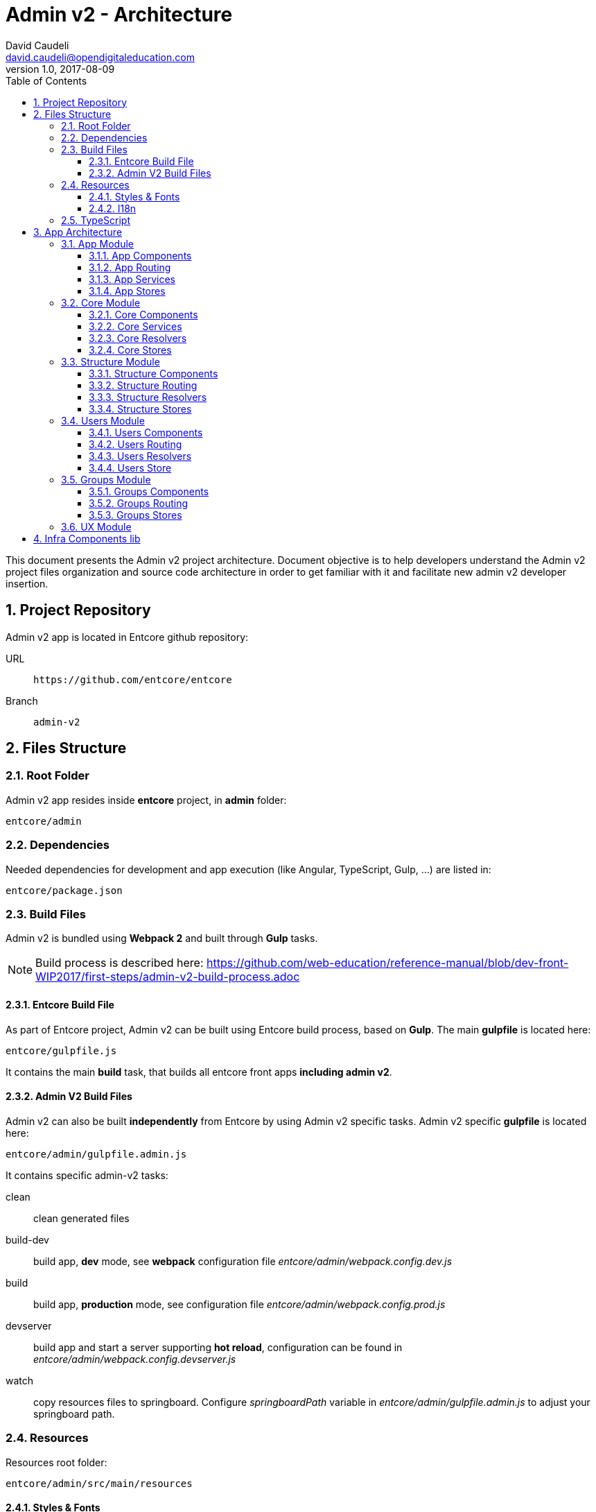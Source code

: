 = Admin v2 - Architecture
David Caudeli <david.caudeli@opendigitaleducation.com>
v1.0, 2017-08-09
:toc:
:toclevels: 3
:numbered:
:imagesdir: assets/images
:sectanchors:

This document presents the Admin v2 project architecture. Document objective is to help developers understand the Admin v2 project files organization and source code architecture in order to get familiar with it and facilitate new admin v2 developer insertion.

== Project Repository

Admin v2 app is located in Entcore github repository:

URL::
+
....
https://github.com/entcore/entcore
....

Branch::
+
....
admin-v2
....

== Files Structure

=== Root Folder

Admin v2 app resides inside *entcore* project, in *admin* folder:

....
entcore/admin
....

=== Dependencies

Needed dependencies for development and app execution (like Angular, TypeScript, Gulp, ...) are listed in:

....
entcore/package.json
....

=== Build Files

Admin v2 is bundled using *Webpack 2* and built through *Gulp* tasks. 

NOTE: Build process is described here: https://github.com/web-education/reference-manual/blob/dev-front-WIP2017/first-steps/admin-v2-build-process.adoc

==== Entcore Build File

As part of Entcore project, Admin v2 can be built using Entcore build process, based on *Gulp*. The main *gulpfile* is located here:

....
entcore/gulpfile.js
....

It contains the main *build* task, that builds all entcore front apps *including admin v2*.

==== Admin V2 Build Files

Admin v2 can also be built *independently* from Entcore by using Admin v2 specific tasks. Admin v2 specific *gulpfile* is located here:

....
entcore/admin/gulpfile.admin.js
....

It contains specific admin-v2 tasks:

clean:: clean generated files

build-dev:: build app, *dev* mode, see *webpack* configuration file _entcore/admin/webpack.config.dev.js_

build:: build app, *production* mode, see configuration file _entcore/admin/webpack.config.prod.js_

devserver:: build app and start a server supporting *hot reload*, configuration can be found in _entcore/admin/webpack.config.devserver.js_

watch:: copy resources files to springboard. Configure _springboardPath_ variable in _entcore/admin/gulpfile.admin.js_ to adjust your springboard path.

=== Resources

Resources root folder:

....
entcore/admin/src/main/resources
....

==== Styles & Fonts

....
resources/
    public/
        styles/
            admin.scss <1>
            flatpickr-confetti.css <2>
            generic-icons-1.0.0.woff <3>
            font-awesome-4.7.0/ <4>
....

<1> Main SASS file: contains admin v2 styles. SASS file is compiled into CSS during  build phase (see file: _entcore/admin/webpack.config.common.js_ for more details)
<2> Datepicker CSS file, this file is *generated during build phase* (see _copy-flatpickr-css_ task in file _entcore/admin/gulpfile.admin.js_)
<3> Generic icons lib, see: https://github.com/entcore/generic-icons for more details
<4> Font Awesome icons

==== I18n

....
resources/
    i18n/
        en.json <1>
        fr.json <2>
....

<1> Admin v2 is not yet translated in English
<2> French file, contains all labels keys and values

=== TypeScript

TypeScript files are located in:

....
entcore/admin/src/main/ts
....

TypeScript files structure overview:

....
ts/
    app/ <1>
    libs/ <2>
    main.aot.ts <3>
    main.ts <4>
    tsconfig.aot.json <5>
    tsconfig.json <6>
....

<1> *app/*: app source code root, see <<App Architecture>> for more details
<2> *libs/*: contains vendors imports for webpack bundle
<3> *main.aot.ts*: angular bootstrap for AOT mode (see: https://angular.io/guide/aot-compiler for more details on  AOT compilation)
<4> *main.ts*: angular bootstrap for dev mode
<5> *tsconfig.aot.json*: typescript configuration for *production* mode -> *AOT* compilation
<6> *tsconfig.json*: typescript configuration for *dev* mode

== App Architecture

App source code structure:

....
ts/
    app/
        core/ ................... core module (nav, resolvers, services, stores)
        groups/ ................. groups module (routing, resolvers, components)
        shared/ ................. shared module (UX components)
        structure/ .............. structure module (routing, resolvers, components)
        users/ .................. users module (routing, resolvers, components)
        app-home.component.ts ... app home component
        app-routing.module.ts ... app routing
        app.component.ts ........ app component (outlet for router)
        app.module.ts ........... app module
....

Admin v2 source code is splitted in Angular modules:

* *app* module
* *core* module
* *groups* module
* *shared* module
* *structure* module
* *users* module
* ... more modules to come :)

Each module contains its specifics *components*, *routing*, *resolvers*, and *stores*

The following section presents an overview of each module content:

=== App Module

....
app/app.module.ts
....

App module is the *main* module, *loaded by Angular bootstrap*.

App module contains all needed components and routing to display app home page.

App module lazy loads Structure module when a user clicks on a structure in structures tree.

==== App Components

===== App

....
app/app.component.ts
....

Bootstraped when module is loaded, it holds the *main router outlet*

===== AppHome

....
app/app-home.component.ts
....

Loaded by the main route */admin*, it displays app *home page message*:

image::home-msg.png[Home message]

NOTE: Navigation header is handled by Navigation Component from Core Module, see <<NavigationComponent, Navigation Component>>

==== App Routing

....
app/app-routing.module.ts
....

Routing paths:

/admin:: Loads NavComponent (from Core module) and AppHomeComponent. Plus, fetches *User session information* and *Structures list* through *Resolvers* (_SessionResolve_ and _StructuresResolve_ from Core module).

/admin/:structureId:: Lazy load <<Structure Module>>. More info about lazy loading here: https://angular.io/guide/ngmodule#lazy-loading-modules-with-the-router

==== App Services

App module uses Services from Core Module, see <<Core Services>> section to learn more about it.

==== App Stores

App module uses *Global Store* from Core Module, see <<Global Store>> section to learn more about it.

=== Core Module

....
app/core/core.module.ts
....

Imported by App module, Core module contains app core elements:

* Navigation Component
* Services
* Resolvers
* Stores

IMPORTANT: Core module should only be imported by App module, to prevent side effects. A guard has been implemented to prevent this, see file: app/core/module-import-guard.ts

==== Core Components

[[NavigationComponent]]
===== Nav

....
app/core/nav/nav.component.ts
....

Loaded by the main route */admin*, it displays *nav header*:

image::nav-component1.png[Nav header]

and *structures tree*:

image::nav-component2.png[Structure tree]

==== Core Services

===== Spinner

....
app/core/services/spinner.service.ts
....

Displays spinner while performing asynchonous task:

image::spinner.png[Spinner]

Usage:

[source,js]
----
loadingService.perform('<spinner-placeholder>', <asynchronous-task>)
    .then()
    .catch()
----

Loading service is used in combination with a *spinner-cube* tag in a component:

[source,html]
----
<spinner-cube class="portal-spinner" waitingFor="portal-content"></spinner-cube>
----

where _waitingFor_ attribute matches _<spinner-placeholder>_. 

TIP: There is a spinner-cube tag in _app/core/nav/nav.component.ts_

===== Notify

....
app/core/services/notify.service.ts
....

Displays Success/Error notification after user action:

image::notify-success.png[Notify success]
image::notify-error.png[Notify error]

Usage:

[source,js]
----
notifyService.success(
    {   key: '<content-i18n-key>', 
        parameters: { user: this.user}
    }, '<title-i18n-key>')
)
----

will display a succesful notification pop-up for successful operation. 

Notify service also provides an error function to display error pop-up for failed operation.

===== Plateforme-info

....
app/core/services/plateforme-info.service.ts
....

Provides plateforme information, for example: is sms module enabled?

===== Profiles

....
app/core/services/profiles.service.ts
....

Gets User profiles list.

===== Userlist Filters

....
app/core/services/userlist.filters.service.ts
....

Services for User list filters, see https://github.com/web-education/reference-manual/blob/dev-front-WIP2017/first-steps/admin-v2-howto-addUserFilter.adoc to know how to add a new user filter.

===== Userlist

....
app/core/services/userlist.service.ts
....

Provides utils functions for *sorting*, *filtering*, *paging* a user list.

==== Core Resolvers

Resolvers are used by routing to fetch data needed by components before they are initialized. See https://angular.io/api/router/Resolve for more details about Angular Resolvers.

===== Session Resolver

....
app/core/resolvers/session.resolve.ts
....

Gets user session information and stores it in Angular route data.

Usage:

Resolver is called by route /admin in app routing:

....
path: 'admin', resolve: { session: SessionResolve }
....

where _session_ is the storing Angular route data attribute.

Then Navigation component retrieves information using Angular route data:

....
this.session = this.route.snapshot.data['session']
....

===== Structures Resolver

....
app/core/resolvers/structures.resolve.ts
....

Syncs structures collection in Core <<Global Store>>.

Usage:

Resolver is called by route /admin in app routing:

....
path: 'admin', resolve: { StructuresResolve }
....

Resolver syncs structures collection in Core Global Store:

....
globalStore.structures.sync()
....

Then Navigation component retrieves structures from Global Store as a structures tree:

....
this.structures = globalStore.structures.asTree()
....

===== I18n Resolver

....
app/core/resolvers/i18n.resolve.ts
....

Loads i18n files bundle: fr.json, en.json...

Usage:

Resolver is called by route /admin in app routing:

....
path: 'admin', resolve: { I18nResolve }
....

==== Core Stores

===== Abstract Store

....
app/core/store/abstract.store.ts
....

Abstract Store is the app Data Stores root class. It adds an observable to store attributes to trigger attribute changes -> useful to detect when a store element has changed and do something accordingly

===== Global Store

....
app/core/store/global.store.ts
....

Extends Abstract Store. It contains the Structures Collection. Global store is used to retrieve structures collection. Example:

[source,js]
----
import { globalStore } from 'path/to/store'

let structures = globalStore.structures.data
----

=== Structure Module

Structure module root folder:

....
app/structure
....

Structure module is defined in file:

....
app/structure/structure.module.ts
....

Structure module is *lazy loaded* by App router for route */admin/:structureId* (user picked a structure in the list).

Structure module contains all needed components, routing and resolvers for displaying structure information.

Structure module routing lazy loads <<Users Module>> and <<Groups Module>> when user clicks on User menu and Groups menu.

TIP: Structure module contains router outlet for displaying related users and groups.

==== Structure Components

===== Structure

....
app/structure/structure.component.ts
....

Loaded by route */admin/:structureId*, Structure component hosts the router outlet for StructureHome component and related Users and Groups module.

===== StructureHome

....
app/structure/structure-home.component.ts
....

Loaded by route */admin/:structureId* (as child), StructureHome component displays *structure home page*:

image::structure-home.png[Structure home]

Cards are handled by following components:

===== QuickActionsCard

....
app/structure/cards/quick-actions-card.component.ts
....

Card *Quick actions* displays links to actions: 

* create user
* create group
* handle duplicate users
* handle signals

===== UserSearchCard

....
app/structure/cards/user-search-card.component.ts
....

Card *User search* displays a user search input.

===== ImportsExportsCard

....
app/structure/cards/imports-exports-card.component.ts
....

Card *Import/Export* gives access to import export utilities.

===== StructureCard

....
app/structure/cards/structure-card.component.ts
....

Card *Structure* gives access to manage connectors, widgets and applications.

==== Structure Routing

....
app/structure/structure-routing.module.ts
....

Routing paths:

/admin/:structureId:: Loads Structure and StructureHome components. Plus, fetches Structure information through *StructureResolver*:
+
* Classes
* Groups
* User Profiles
* Import Sources
* AAF functions

/admin/:structureId/users:: Lazy loads <<Users Module>>

/admin/:structureId/groups:: Lazy loads <<Groups Module>>

==== Structure Resolvers

....
app/structure/structure.resolve.ts
....

Fetches structure information and stores it in Angular route data structure attribute.

Usage:

Resolver is called by route /admin/:structureId in structure routing:

....
path: '', component: StructureComponent, resolve: { structure: StructureResolve }
....

where _session_ is the storing Angular route data attribute.

Then StructureHome component retrieves information using an Observable on the route:

[source,js]
....
this.routeSubscriber = this.route.data.subscribe(data => {
    this.structure = data['structure']
    this.cdRef.markForCheck()
})
....

IMPORTANT: Do not confuse with <<Structures Resolver>> which fetches structures collection.

==== Structure Stores

No specific Store for Structure Module.

=== Users Module

Users module root folder:

....
app/users
....

Users module is defined in file:

....
app/users/users.module.ts
....

Users module is *lazy loaded* by structure router for route */admin/:structureId/users* (after user clicked in Users icon in nav header)

Users module contains all needed components, routing and resolvers for displaying users information.

Users module components are displayed in structure router-outlet defined in Structure Component (app/structure/structure.component.ts).

==== Users Components

[[UsersComponent]]
===== Users

....
app/users/users.component.ts
....

Loaded by route */admin/:structureId/users*, it is Users module *root component*. 

It contains the *router outlet* for Users components.

It defines Users module page layout:

* Users module header: title + create user button,
* Users module body: <<UserListComponent, UserList component>> on left side and <<UserDetailsComponent, UserDetails>> or <<UserCreateComponent, UserCreate>> or <<UserFiltersComponent, UserFilters>> components on the right side:
+
image::users-root.png[Users component]

TIP: Users component saves selected user in <<Users Store>> after user clicked on user in user list.

[[UserListComponent]]
===== UserList

....
app/users/list/user-list.component.ts
....

Loaded by <<UsersComponent, Users component>>, it displays current structure users list:

image::users-list.png[Users list]

[[UserDetailsComponent]]
===== UserDetail

....
app/users/details/user-details.component.ts
....

Loaded by route */admin/:structureId/users/:userId*, it displays user details:

image::user-details.png[User details]

NOTE: Each section is a Component, defined in folder _app/users/details/sections_

[[UserFiltersComponent]]
===== UserFilters

....
app/users/filters/user-filters.component.ts
....

Loaded by route */admin/:structureId/users/filter*, it displays user filters:

image::user-filters.png[User filters]

[[UserCreateComponent]]
===== UserCreate

....
app/users/create/user-create.component.ts
....

Loaded by route */admin/:structureId/users/create*, it displays user creation form:

image::user-create.png[User create form]

==== Users Routing

....
app/users/users-routing.module.ts
....

Routing paths:

/admin/:structureId/users:: Loads <<UsersComponent, Users Component>> and fetches current *structure users list* through <<Users Resolver>> and saves it in <<Users Store>>.

/admin/:structureId/users/filter:: Loads <<UserFiltersComponent, UserFilters Component>>.
+
TIP: This is the route called after a user clicked on User module button in nav header.

/admin/:structureId/users/:userId:: Loads <<UserDetailsComponent, UserDetails Component>> after user selected a user in users list and fetches current user details through <<User Resolver>> and saves infomation in <<Users Store>>.

/admin/:structureId/users/create:: Loads <<UserCreateComponent, UserCreate Component>> after a user clicked on Create user button.

==== Users Resolvers

===== Users Resolver

===== User Resolver

==== Users Store

=== Groups Module

==== Groups Components

==== Groups Routing

==== Groups Stores

=== UX Module

== Infra Components lib

